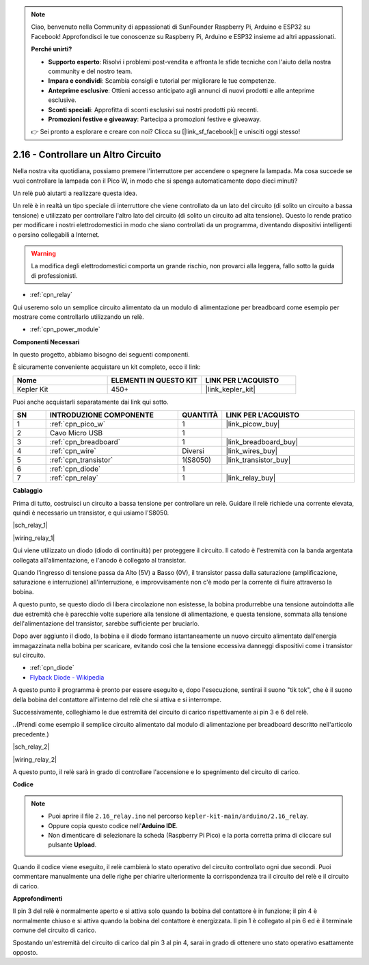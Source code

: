 .. note::

    Ciao, benvenuto nella Community di appassionati di SunFounder Raspberry Pi, Arduino e ESP32 su Facebook! Approfondisci le tue conoscenze su Raspberry Pi, Arduino e ESP32 insieme ad altri appassionati.

    **Perché unirti?**

    - **Supporto esperto**: Risolvi i problemi post-vendita e affronta le sfide tecniche con l'aiuto della nostra community e del nostro team.
    - **Impara e condividi**: Scambia consigli e tutorial per migliorare le tue competenze.
    - **Anteprime esclusive**: Ottieni accesso anticipato agli annunci di nuovi prodotti e alle anteprime esclusive.
    - **Sconti speciali**: Approfitta di sconti esclusivi sui nostri prodotti più recenti.
    - **Promozioni festive e giveaway**: Partecipa a promozioni festive e giveaway.

    👉 Sei pronto a esplorare e creare con noi? Clicca su [|link_sf_facebook|] e unisciti oggi stesso!

.. _ar_relay:

2.16 - Controllare un Altro Circuito
===========================================

Nella nostra vita quotidiana, possiamo premere l'interruttore per accendere o 
spegnere la lampada. Ma cosa succede se vuoi controllare la lampada con il Pico W, 
in modo che si spenga automaticamente dopo dieci minuti?

Un relè può aiutarti a realizzare questa idea.

Un relè è in realtà un tipo speciale di interruttore che viene controllato da un lato 
del circuito (di solito un circuito a bassa tensione) e utilizzato per controllare 
l'altro lato del circuito (di solito un circuito ad alta tensione). Questo lo rende 
pratico per modificare i nostri elettrodomestici in modo che siano controllati da un 
programma, diventando dispositivi intelligenti o persino collegabili a Internet.

.. warning::
    La modifica degli elettrodomestici comporta un grande rischio, non provarci alla leggera, fallo sotto la guida di professionisti.

* :ref:`cpn_relay`

Qui useremo solo un semplice circuito alimentato da un modulo di alimentazione per breadboard come esempio per mostrare come controllarlo utilizzando un relè.

* :ref:`cpn_power_module`

**Componenti Necessari**

In questo progetto, abbiamo bisogno dei seguenti componenti.

È sicuramente conveniente acquistare un kit completo, ecco il link:

.. list-table::
    :widths: 20 20 20
    :header-rows: 1

    *   - Nome	
        - ELEMENTI IN QUESTO KIT
        - LINK PER L'ACQUISTO
    *   - Kepler Kit	
        - 450+
        - |link_kepler_kit|

Puoi anche acquistarli separatamente dai link qui sotto.

.. list-table::
    :widths: 5 20 5 20
    :header-rows: 1

    *   - SN
        - INTRODUZIONE COMPONENTE	
        - QUANTITÀ
        - LINK PER L'ACQUISTO

    *   - 1
        - :ref:`cpn_pico_w`
        - 1
        - |link_picow_buy|
    *   - 2
        - Cavo Micro USB
        - 1
        - 
    *   - 3
        - :ref:`cpn_breadboard`
        - 1
        - |link_breadboard_buy|
    *   - 4
        - :ref:`cpn_wire`
        - Diversi
        - |link_wires_buy|
    *   - 5
        - :ref:`cpn_transistor`
        - 1(S8050)
        - |link_transistor_buy|
    *   - 6
        - :ref:`cpn_diode`
        - 1
        - 
    *   - 7
        - :ref:`cpn_relay`
        - 1
        - |link_relay_buy|

**Cablaggio**

Prima di tutto, costruisci un circuito a bassa tensione per controllare un relè. Guidare il relè richiede una corrente elevata, quindi è necessario un transistor, e qui usiamo l'S8050.

|sch_relay_1|

|wiring_relay_1|

Qui viene utilizzato un diodo (diodo di continuità) per proteggere il circuito. Il catodo è l'estremità con la banda argentata collegata all'alimentazione, e l'anodo è collegato al transistor.

Quando l'ingresso di tensione passa da Alto (5V) a Basso (0V), il transistor passa dalla saturazione (amplificazione, saturazione e interruzione) all'interruzione, e improvvisamente non c'è modo per la corrente di fluire attraverso la bobina.

A questo punto, se questo diodo di libera circolazione non esistesse, la bobina produrrebbe una tensione autoindotta alle due estremità che è parecchie volte superiore alla tensione di alimentazione, e questa tensione, sommata alla tensione dell'alimentazione del transistor, sarebbe sufficiente per bruciarlo.

Dopo aver aggiunto il diodo, la bobina e il diodo formano istantaneamente un nuovo circuito alimentato dall'energia immagazzinata nella bobina per scaricare, evitando così che la tensione eccessiva danneggi dispositivi come i transistor sul circuito.

* :ref:`cpn_diode`    
* `Flyback Diode - Wikipedia <https://en.wikipedia.org/wiki/Flyback_diode>`_

A questo punto il programma è pronto per essere eseguito e, dopo l'esecuzione, sentirai il suono "tik tok", che è il suono della bobina del contattore all'interno del relè che si attiva e si interrompe.

Successivamente, colleghiamo le due estremità del circuito di carico rispettivamente ai pin 3 e 6 del relè.

..(Prendi come esempio il semplice circuito alimentato dal modulo di alimentazione per breadboard descritto nell'articolo precedente.)

|sch_relay_2|

|wiring_relay_2|

A questo punto, il relè sarà in grado di controllare l'accensione e lo spegnimento del circuito di carico.

**Codice**

.. note::

   * Puoi aprire il file ``2.16_relay.ino`` nel percorso ``kepler-kit-main/arduino/2.16_relay``. 
   * Oppure copia questo codice nell'**Arduino IDE**.


   * Non dimenticare di selezionare la scheda (Raspberry Pi Pico) e la porta corretta prima di cliccare sul pulsante **Upload**.

.. raw:: html
    
    <iframe src=https://create.arduino.cc/editor/sunfounder01/3be98f10-8223-49f2-8238-2acc53ebbf80/preview?embed style="height:510px;width:100%;margin:10px 0" frameborder=0></iframe>


Quando il codice viene eseguito, il relè cambierà lo stato operativo del circuito controllato ogni due secondi.
Puoi commentare manualmente una delle righe per chiarire ulteriormente la corrispondenza tra il circuito del relè e il circuito di carico.


**Approfondimenti**


Il pin 3 del relè è normalmente aperto e si attiva solo quando la bobina del contattore è in funzione; il pin 4 è normalmente chiuso e si attiva quando la bobina del contattore è energizzata. 
Il pin 1 è collegato al pin 6 ed è il terminale comune del circuito di carico.

Spostando un'estremità del circuito di carico dal pin 3 al pin 4, sarai in grado di ottenere uno stato operativo esattamente opposto.
